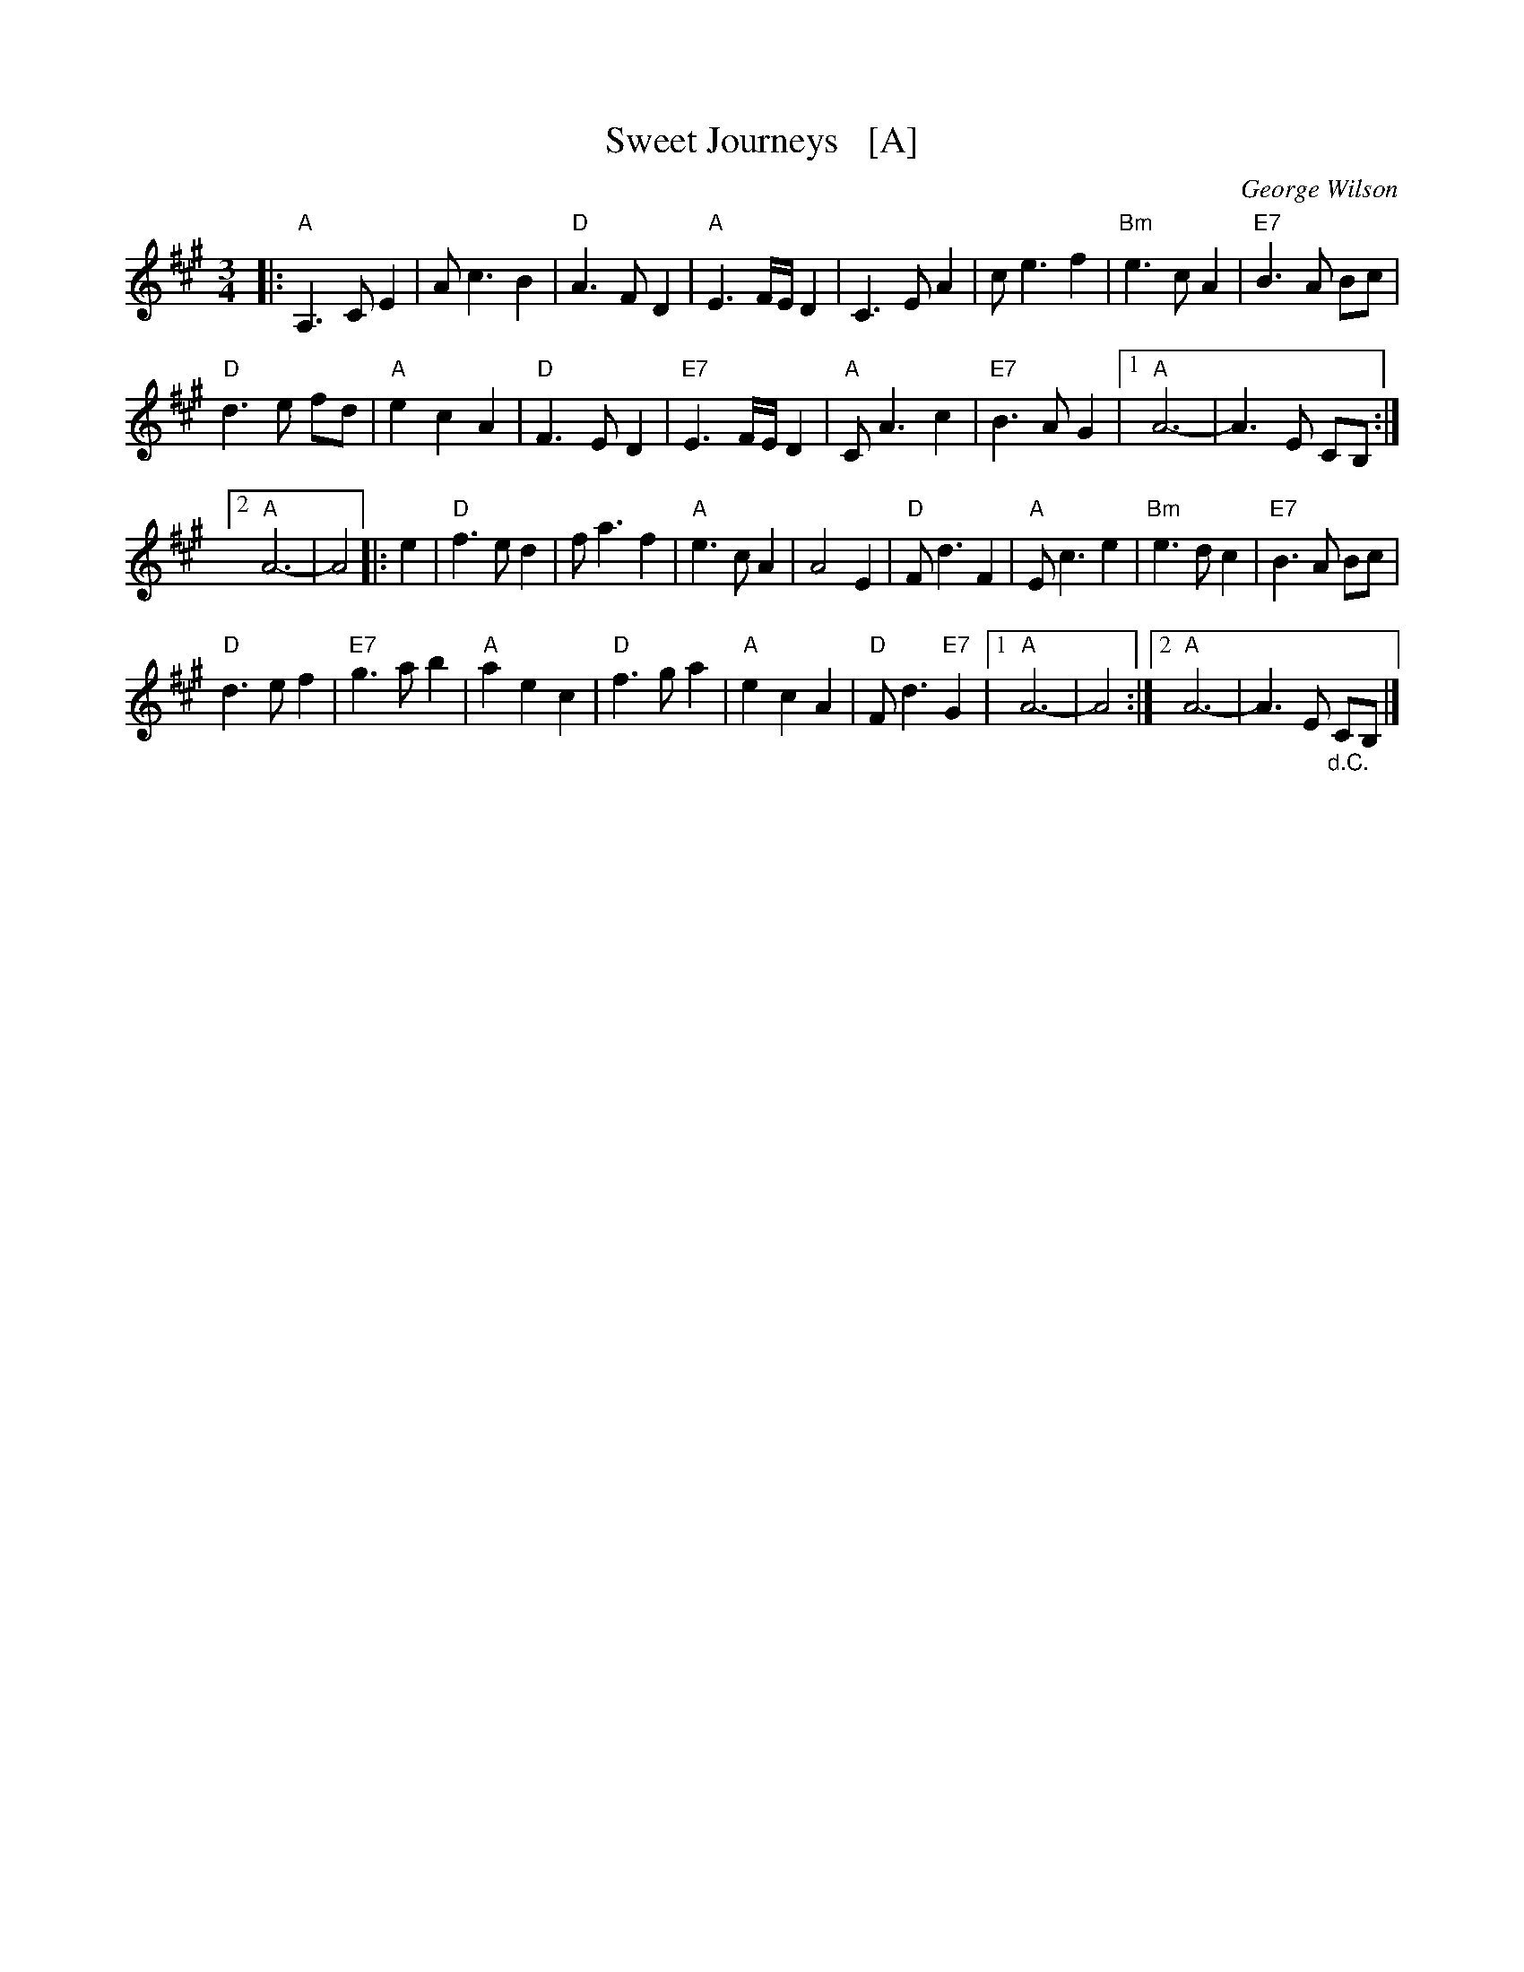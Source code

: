 X: 1
T: Sweet Journeys   [A]
C: George Wilson
R: waltz
Z: 2020 John Chambers <jc:trillian.mit.edu>
S: https://www.facebook.com/groups/Fiddletuneoftheday/
S: https://www.youtube.com/watch?v=xEKPteM9MEM (in A)
S: https://www.youtube.com/watch?v=tj41aaePzOY (in D)
M: 3/4
L: 1/8
K: A
|:\
"A"A,3 C E2 | A c3 B2 | "D"A3 F D2 | "A"E3 F/E/ D2 |\
C3 E A2 | c e3 f2 | "Bm"e3 c A2 | "E7"B3 A Bc |
"D"d3 e fd | "A"e2 c2 A2 | "D"F3 E D2 | "E7"E3 F/E/ D2 |\
"A"C A3 c2 | "E7"B3 A G2 |1 "A"A6- | A3 E CB, :|
[2 "A"A6- | A4 |: e2 |\
"D"f3 e d2 | f a3 f2 | "A"e3 c A2 | A4 E2 |\
"D"F d3 F2 | "A"E c3 e2 | "Bm"e3 d c2 | "E7"B3 A Bc |
"D"d3 e f2 | "E7"g3 a b2 | "A"a2 e2 c2 | "D"f3 g a2 |\
"A"e2 c2 A2 | "D"F d3 "E7"G2 |1 "A"A6- | A4 :|2 "A"A6- | A3 E "_d.C."CB, |]
